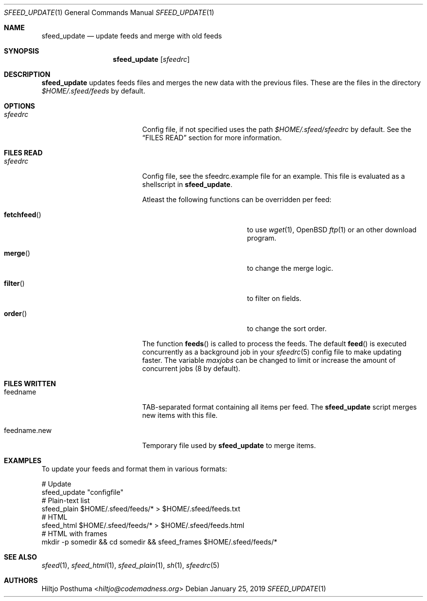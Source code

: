 .Dd January 25, 2019
.Dt SFEED_UPDATE 1
.Os
.Sh NAME
.Nm sfeed_update
.Nd update feeds and merge with old feeds
.Sh SYNOPSIS
.Nm
.Op Ar sfeedrc
.Sh DESCRIPTION
.Nm
updates feeds files and merges the new data with the previous files.
These are the files in the directory
.Pa $HOME/.sfeed/feeds
by default.
.Sh OPTIONS
.Bl -tag -width 17n
.It Ar sfeedrc
Config file, if not specified uses the path
.Pa $HOME/.sfeed/sfeedrc
by default.
See the
.Sx FILES READ
section for more information.
.El
.Sh FILES READ
.Bl -tag -width 17n
.It Ar sfeedrc
Config file, see the sfeedrc.example file for an example.
This file is evaluated as a shellscript in
.Nm .
.Pp
Atleast the following functions can be overridden per feed:
.Bl -tag -width 17n
.It Fn fetchfeed
to use
.Xr wget 1 ,
OpenBSD
.Xr ftp 1
or an other download program.
.It Fn merge
to change the merge logic.
.It Fn filter
to filter on fields.
.It Fn order
to change the sort order.
.El
.Pp
The function
.Fn feeds
is called to process the feeds.
The default
.Fn feed
is executed concurrently as a background job in
your
.Xr sfeedrc 5
config file to make updating faster.
The variable
.Va maxjobs
can be changed to limit or increase the amount of concurrent jobs (8 by
default).
.El
.Sh FILES WRITTEN
.Bl -tag -width 17n
.It feedname
TAB-separated format containing all items per feed.
The
.Nm
script merges new items with this file.
.It feedname.new
Temporary file used by
.Nm
to merge items.
.El
.Sh EXAMPLES
To update your feeds and format them in various formats:
.Bd -literal
# Update
sfeed_update "configfile"
# Plain-text list
sfeed_plain $HOME/.sfeed/feeds/* > $HOME/.sfeed/feeds.txt
# HTML
sfeed_html $HOME/.sfeed/feeds/* > $HOME/.sfeed/feeds.html
# HTML with frames
mkdir -p somedir && cd somedir && sfeed_frames $HOME/.sfeed/feeds/*
.Ed
.Sh SEE ALSO
.Xr sfeed 1 ,
.Xr sfeed_html 1 ,
.Xr sfeed_plain 1 ,
.Xr sh 1 ,
.Xr sfeedrc 5
.Sh AUTHORS
.An Hiltjo Posthuma Aq Mt hiltjo@codemadness.org
